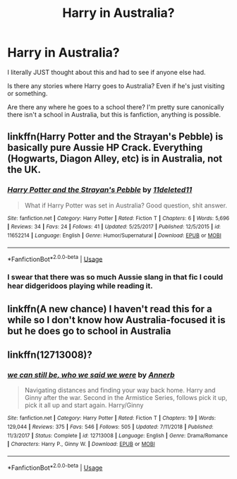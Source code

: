 #+TITLE: Harry in Australia?

* Harry in Australia?
:PROPERTIES:
:Author: Natasha_Makin
:Score: 5
:DateUnix: 1569328714.0
:DateShort: 2019-Sep-24
:FlairText: Request
:END:
I literally JUST thought about this and had to see if anyone else had.

Is there any stories where Harry goes to Australia? Even if he's just visiting or something.

Are there any where he goes to a school there? I'm pretty sure canonically there isn't a school in Australia, but this is fanfiction, anything is possible.


** linkffn(Harry Potter and the Strayan's Pebble) is basically pure Aussie HP Crack. Everything (Hogwarts, Diagon Alley, etc) is in Australia, not the UK.
:PROPERTIES:
:Author: Freshenstein
:Score: 2
:DateUnix: 1569351841.0
:DateShort: 2019-Sep-24
:END:

*** [[https://www.fanfiction.net/s/11652214/1/][*/Harry Potter and the Strayan's Pebble/*]] by [[https://www.fanfiction.net/u/6667867/11deleted11][/11deleted11/]]

#+begin_quote
  What if Harry Potter was set in Australia? Good question, shit answer.
#+end_quote

^{/Site/:} ^{fanfiction.net} ^{*|*} ^{/Category/:} ^{Harry} ^{Potter} ^{*|*} ^{/Rated/:} ^{Fiction} ^{T} ^{*|*} ^{/Chapters/:} ^{6} ^{*|*} ^{/Words/:} ^{5,696} ^{*|*} ^{/Reviews/:} ^{34} ^{*|*} ^{/Favs/:} ^{24} ^{*|*} ^{/Follows/:} ^{41} ^{*|*} ^{/Updated/:} ^{5/25/2017} ^{*|*} ^{/Published/:} ^{12/5/2015} ^{*|*} ^{/id/:} ^{11652214} ^{*|*} ^{/Language/:} ^{English} ^{*|*} ^{/Genre/:} ^{Humor/Supernatural} ^{*|*} ^{/Download/:} ^{[[http://www.ff2ebook.com/old/ffn-bot/index.php?id=11652214&source=ff&filetype=epub][EPUB]]} ^{or} ^{[[http://www.ff2ebook.com/old/ffn-bot/index.php?id=11652214&source=ff&filetype=mobi][MOBI]]}

--------------

*FanfictionBot*^{2.0.0-beta} | [[https://github.com/tusing/reddit-ffn-bot/wiki/Usage][Usage]]
:PROPERTIES:
:Author: FanfictionBot
:Score: 1
:DateUnix: 1569351866.0
:DateShort: 2019-Sep-24
:END:


*** I swear that there was so much Aussie slang in that fic I could hear didgeridoos playing while reading it.
:PROPERTIES:
:Author: Raesong
:Score: 1
:DateUnix: 1569469757.0
:DateShort: 2019-Sep-26
:END:


** linkffn(A new chance) I haven't read this for a while so I don't know how Australia-focused it is but he does go to school in Australia
:PROPERTIES:
:Author: AMAZINGPUPPYCAT
:Score: 1
:DateUnix: 1569725724.0
:DateShort: 2019-Sep-29
:END:


** linkffn(12713008)?
:PROPERTIES:
:Author: ceplma
:Score: 1
:DateUnix: 1569335536.0
:DateShort: 2019-Sep-24
:END:

*** [[https://www.fanfiction.net/s/12713008/1/][*/we can still be, who we said we were/*]] by [[https://www.fanfiction.net/u/763509/Annerb][/Annerb/]]

#+begin_quote
  Navigating distances and finding your way back home. Harry and Ginny after the war. Second in the Armistice Series, follows pick it up, pick it all up and start again. Harry/Ginny
#+end_quote

^{/Site/:} ^{fanfiction.net} ^{*|*} ^{/Category/:} ^{Harry} ^{Potter} ^{*|*} ^{/Rated/:} ^{Fiction} ^{T} ^{*|*} ^{/Chapters/:} ^{19} ^{*|*} ^{/Words/:} ^{129,044} ^{*|*} ^{/Reviews/:} ^{375} ^{*|*} ^{/Favs/:} ^{546} ^{*|*} ^{/Follows/:} ^{505} ^{*|*} ^{/Updated/:} ^{7/11/2018} ^{*|*} ^{/Published/:} ^{11/3/2017} ^{*|*} ^{/Status/:} ^{Complete} ^{*|*} ^{/id/:} ^{12713008} ^{*|*} ^{/Language/:} ^{English} ^{*|*} ^{/Genre/:} ^{Drama/Romance} ^{*|*} ^{/Characters/:} ^{Harry} ^{P.,} ^{Ginny} ^{W.} ^{*|*} ^{/Download/:} ^{[[http://www.ff2ebook.com/old/ffn-bot/index.php?id=12713008&source=ff&filetype=epub][EPUB]]} ^{or} ^{[[http://www.ff2ebook.com/old/ffn-bot/index.php?id=12713008&source=ff&filetype=mobi][MOBI]]}

--------------

*FanfictionBot*^{2.0.0-beta} | [[https://github.com/tusing/reddit-ffn-bot/wiki/Usage][Usage]]
:PROPERTIES:
:Author: FanfictionBot
:Score: 1
:DateUnix: 1569335542.0
:DateShort: 2019-Sep-24
:END:
